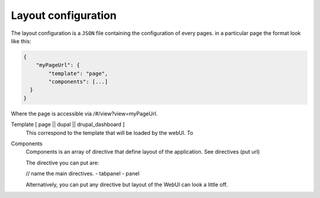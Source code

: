 Layout configuration
--------------------
The layout configuration is a ``JSON`` file containing the configuration of
every pages.
in a particular page the format look like this:

.. code-block:: javascript

  {
      "myPageUrl": {
          "template": "page",
          "components": [...]
    }
  }

Where the page is accessible via /#/view?view=myPageUrl.

Template [ page || dupal || drupal_dashboard ]
    This correspond to the template that will be loaded by the webUI. To

Components
    Components is an array of directive that define layout of the application.
    See directives (put url)

    The directive you can put are:

    // name the main directives.
    - tabpanel
    - panel

    Alternatively, you can put any directive but layout of the WebUI can look
    a little off.


